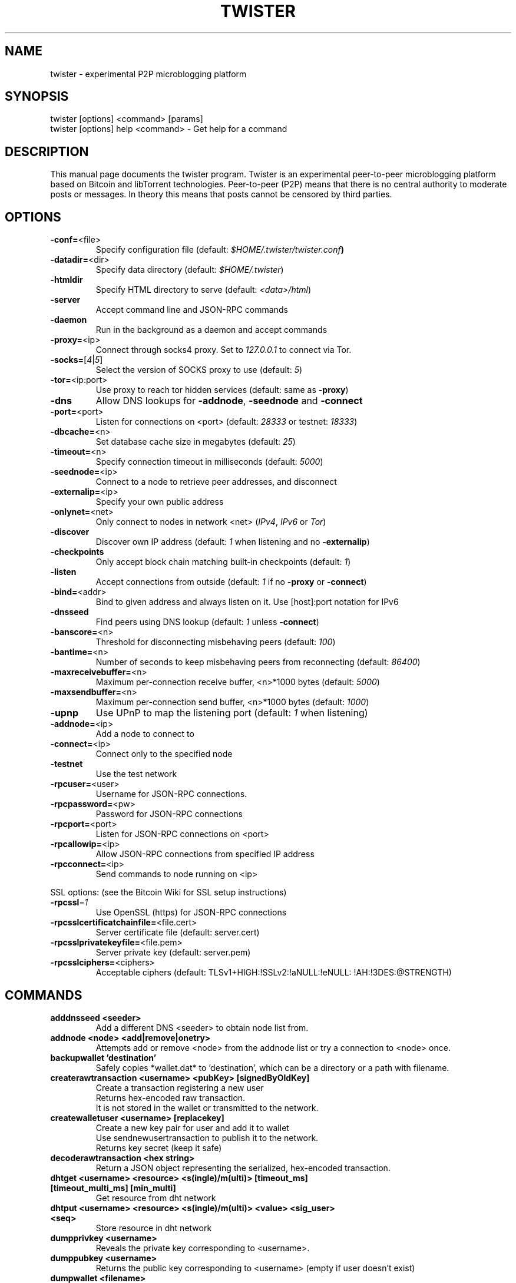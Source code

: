 .TH TWISTER "1" "October 2014" "0.9.26"
.SH NAME
twister \- experimental P2P microblogging platform
.SH SYNOPSIS
twister [options] <command> [params]
.TP
twister [options] help <command> \- Get help for a command
.SH DESCRIPTION
This  manual page documents the twister program.
Twister is an experimental peer-to-peer microblogging
platform based on Bitcoin and libTorrent technologies.
Peer-to-peer (P2P) means that there is no central
authority to moderate posts or messages. In theory this means
that posts cannot be censored by third parties.

.SH OPTIONS
.TP
\fB\-conf=\fR<file>
Specify configuration file (default: \fI$HOME/.twister/twister.conf\fB)
.TP
\fB\-datadir=\fR<dir>
Specify data directory (default: \fI$HOME/.twister\fR)
.TP
\fB\-htmldir\fR
Specify HTML directory to serve (default: \fI<data>/html\fR)
.TP
\fB\-server\fR
Accept command line and JSON\-RPC commands
.TP
\fB\-daemon\fR
Run in the background as a daemon and accept commands
.TP
\fB\-proxy=\fR<ip>
Connect through socks4 proxy. Set to \fI127.0.0.1\fR
to connect via Tor.
.TP
\fB\-socks=\fR[\fI4\fR|\fI5\fR]
Select the version of SOCKS proxy to use (default: \fI5\fR)
.TP
\fB\-tor=\fR<ip:port>
Use proxy to reach tor hidden services (default: same as \fB-proxy\fR)
.TP
\fB\-dns
Allow DNS lookups for \fB-addnode\fR, \fB-seednode\fR and \fB-connect\fR
.TP
\fB\-port=\fR<port>
Listen for connections on <port> (default: \fI28333\fR or testnet: \fI18333\fR)
.TP
\fB\-dbcache=\fR<n>
Set database cache size in megabytes (default: \fI25\fR)
.TP
\fB\-timeout=\fR<n>
Specify connection timeout in milliseconds (default: \fI5000\fR)

.TP
\fB\-seednode=\fR<ip>
Connect to a node to retrieve peer addresses, and disconnect
.TP
\fB\-externalip=\fR<ip>
Specify your own public address
.TP
\fB\-onlynet=\fR<net>
Only connect to nodes in network <net> (\fIIPv4\fR, \fIIPv6\fR or \fITor\fR)
.TP
\fB\-discover\fR
Discover own IP address (default: \fI1\fR when listening and no \fB-externalip\fR)
.TP
\fB\-checkpoints\fR
Only accept block chain matching built-in checkpoints (default: \fI1\fR)
.TP
\fB\-listen\fR
Accept connections from outside (default: \fI1\fR if no \fB-proxy\fR or \fB-connect\fR)
.TP
\fB\-bind=\fR<addr>
Bind to given address and always listen on it. Use [host]:port notation for IPv6
.TP
\fB\-dnsseed\fR
Find peers using DNS lookup (default: \fI1\fR unless \fB-connect\fR)
.TP
\fB\-banscore=\fR<n>
Threshold for disconnecting misbehaving peers (default: \fI100\fR)
.TP
\fB\-bantime=\fR<n>
Number of seconds to keep misbehaving peers from reconnecting (default: \fI86400\fR)
.TP
\fB\-maxreceivebuffer=\fR<n>
Maximum per-connection receive buffer, <n>*1000 bytes (default: \fI5000\fR)
.TP
\fB\-maxsendbuffer=\fR<n>
Maximum per-connection send buffer, <n>*1000 bytes (default: \fI1000\fR)
.TP
\fB\-upnp\fR
Use UPnP to map the listening port (default: \fI1\fR when listening)
.TP
\fB\-addnode=\fR<ip>
Add a node to connect to
.TP
\fB\-connect=\fR<ip>
Connect only to the specified node
.TP
\fB\-testnet\fR
Use the test network
.TP
\fB\-rpcuser=\fR<user>
Username for JSON\-RPC connections.
.TP
\fB\-rpcpassword=\fR<pw>
Password for JSON\-RPC connections
.TP
\fB\-rpcport=\fR<port>
Listen for JSON\-RPC connections on <port>
.TP
\fB\-rpcallowip=\fR<ip>
Allow JSON\-RPC connections from specified IP address
.TP
\fB\-rpcconnect=\fR<ip>
Send commands to node running on <ip>
.PP
SSL options: (see the Bitcoin Wiki for SSL setup instructions)
.TP
\fB\-rpcssl\fR=\fI1\fR
Use OpenSSL (https) for JSON\-RPC connections
.TP
\fB\-rpcsslcertificatchainfile=\fR<file.cert>
Server certificate file (default: server.cert)
.TP

\fB\-rpcsslprivatekeyfile=\fR<file.pem>
Server private key (default: server.pem)
.TP
\fB\-rpcsslciphers=\fR<ciphers>
Acceptable ciphers (default: TLSv1+HIGH:\:!SSLv2:\:!aNULL:\:!eNULL:\:!AH:\:!3DES:\:@STRENGTH)
.SH COMMANDS
.TP
\fBadddnsseed <seeder>\fR
Add a different DNS <seeder> to obtain node list from.
.TP
\fBaddnode <node> <add|remove|onetry>\fR
Attempts add or remove <node> from the addnode list or try a connection to <node> once.
.TP
\fBbackupwallet 'destination'\fR
Safely copies *wallet.dat* to 'destination', which can be a directory or a path with filename.
.TP
\fBcreaterawtransaction <username> <pubKey> [signedByOldKey]\fR
Create a transaction registering a new user
.br
Returns hex-encoded raw transaction.
.br
It is not stored in the wallet or transmitted to the network.
.TP
\fBcreatewalletuser <username> [replacekey]\fR
Create a new key pair for user and add it to wallet
.br
Use sendnewusertransaction to publish it to the network.
.br
Returns key secret (keep it safe)
.TP
\fBdecoderawtransaction <hex string>\fR
Return a JSON object representing the serialized, hex-encoded transaction.
.TP
\fBdhtget <username> <resource> <s(ingle)/m(ulti)> [timeout_ms] [timeout_multi_ms] [min_multi]\fR
Get resource from dht network
.TP
\fBdhtput <username> <resource> <s(ingle)/m(ulti)> <value> <sig_user> <seq>\fR
Store resource in dht network
.TP
\fBdumpprivkey <username>\fR
Reveals the private key corresponding to <username>.
.TP
\fBdumppubkey <username>\fR
Returns the public key corresponding to <username> (empty if user doesn't exist)
.TP
\fBdumpwallet <filename>\fR
Dumps all wallet keys in a human-readable format.
.TP
\fBencryptwallet <passphrase>\fR
Encrypts the wallet with <passphrase>.
.TP
\fBfollow <username> [follow_username1,follow_username2,...]\fR
start following users
.TP
\fBgetaddednodeinfo <dns> [node]\fR
Returns information about the given added node, or all added nodes
(note that onetry addnodes are not listed here).
.br
If dns is false, only a list of added nodes will be provided,
otherwise connected information will also be available.
.TP
\fBgetbestblockhash\fR
Returns the hash of the best (tip) block in the longest block chain.
.TP
\fBgetblock <hash> [verbose=true]\fR
If verbose is false, returns a string that is serialized, hex-encoded data for block <hash>.
.br
If verbose is true, returns an Object with information about block <hash>.
.TP
\fBgetblockcount\fR
Returns the number of blocks in the longest block chain.
.TP
\fBgetblockhash <index>\fR
Returns hash of block in best-block-chain at <index>
.TP
\fBgetblocktemplate [params]\fR
Returns data needed to construct a block to work on:
  "version" : block version
  "previousblockhash" : hash of current highest block
  "transactions" : contents of non-coinbase transactions that should be included in the next block
  "coinbaseaux" : data that should be included in coinbase
  "coinbasevalue" : maximum allowable input to coinbase transaction, including the generation award and transaction fees
  "target" : hash target
  "mintime" : minimum timestamp appropriate for next block
  "curtime" : current timestamp
  "mutable" : list of ways the block template may be changed
  "noncerange" : range of valid nonces
  "sigoplimit" : limit of sigops in blocks
  "sizelimit" : limit of block size
  "bits" : compressed target of next block
  "height" : height of the next block
See https://en.bitcoin.it/wiki/BIP_0022 for full specification.
.TP
\fBgetconnectioncount\fR
Returns the number of connections to other nodes.
.TP
\fBgetdifficulty\fR
Returns the proof-of-work difficulty as a multiple of the minimum difficulty.
.TP
\fBgetdirectmsgs <localuser> <count_per_user> '[{"username":username,"max_id":max_id,"since_id":since_id},...]'\fR
get (locally stored) decrypted direct messages sent/received by user <localuser>
.br
max_id and since_id may be omited. up to <count_per_user> are returned for each remote user.
.TP
\fBgetfollowing <username>\fR
get list of users we follow
.TP
\fBgetgenerate\fR
Returns boolean true if server is trying to generate bitcoins, false otherwise.
.TP
\fBsetgenerate 'generate' ['genproclimit']\fR
Generation is limited to ['genproclimit'] processors, \-1 is unlimited.
.TP
\fBgethashespersec\fR
Returns a recent hashes per second performance measurement while generating.
.TP
\fBgetinfo\fR
Returns an object containing server information.
.TP
\fBgetlasthave <username>\fR
get last 'have' (higher post number) of each user user we follow
.TP
\fBgetlastsoftcheckpoint\fR
Returns votes of last soft checkpoint
.TP
\fBgetmininginfo\fR
Returns an object containing mining-related information.
.TP
\fBgetnumpieces <username>\fR
get number of posts already downloaded for each user user we follow
.TP
\fBgetpeerinfo\fR
Returns data about each connected network node
.TP
\fBgetposts <count> '[{"username":username,"max_id":max_id,"since_id":since_id},...]' [flags]\fR
get posts from users
.br
max_id and since_id may be omited
.TP
\fBgetrawmempool\fR
Returns all transaction ids in memory pool.
.TP
\fBgetrawtransaction <username> [verbose=0]\fR
If verbose=0, returns a string that is
serialized, hex-encoded data for <txid>.
.br
If verbose is non-zero, returns an Object
with information about transaction.
.TP
\fBgetspammsg\fR
get spam message attached to generated blocks
.TP
\fBsetspammsg <username> <msg>\fR
Set spam message attached to generated blocks
.TP
\fBgetspamposts <count> [max_id] [since_id]\fR
get spam posts from blockchain
.br
max_id and since_id may be omited (or -1)
.TP
\fBgettransaction 'txid'\fR
Returns information about a specific transaction, given hexadecimal transaction ID.
.TP
\fBgettrendinghashtags <count>\fR
obtain list of trending hashtags
.TP
\fBgetwork [data]\fR
If [data] is not specified, returns formatted hash data to work on:
  "midstate" : precomputed hash state after hashing the first half of the data (DEPRECATED)
  "data" : block data
  "hash1" : formatted hash buffer for second hash (DEPRECATED)
  "target" : little endian hash target
If [data] is specified, tries to solve the block and returns true if it was successful
.TP
\fBhelp 'command'\fR
List commands, or get help for a command.
.TP
\fBimportprivkey <bitcoinprivkey> <username> [rescan=true] [allow_new_user=false]\fR
Adds a private key (as returned by dumpprivkey) to your wallet.
.TP
\fBimportwallet <filename>\fR
Imports keys from a wallet dump file (see dumpwallet).
.TP
\fBlistsinceblock [blockhash] [target-confirmations]\fR
Get all transactions in blocks since block [blockhash], or all transactions if omitted
.TP
\fBlisttransactions [account] [count=10] [from=0]\fR
Returns up to [count] most recent transactions skipping the first [from] transactions for account [account].
.TP
\fBlistusernamespartial <username_starts_with> <count> [exact_match=false]\fR
get list of usernames starting with
.TP
\fBlistwalletusers\fR
Returns the list of wallet usernames.
.TP
\fBnewdirectmsg <from> <k> <to> <msg> [copy_self=false]\fR
Post a new dm to swarm.
.br
if copy_self true will increase k twice (two DMs)
.TP
\fBnewpostmsg <username> <k> <msg> [reply_n] [reply_k]\fR
Post a new message to swarm
.TP
\fBnewrtmsg <username> <k> <rt_v_object>\fR
Post a new RT to swarm
.TP
\fBrecheckusertorrent <username>\fR
recheck all posts in a given torrent. this may be useful if
post validation rules became stricter
.TP
\fBrescandirectmsgs <username>\fR
rescan all streams of users we follow for new and old directmessages
.TP
\fBsearch <scope> <text> <count> ['{"username":username,"mode":"exact"|"all"|"any","case":"sensitive"|"insensitive","agemin":agemin,"agemax":agemin}']\fR
search text in available data
.br
<scope> is data area: messages, directmsgs, profiles, users, hashtags
.br
<text> is a phrase to search
.br
up to <count> entries are returned
.br
<username> in messages scope is optional and allows to search in username's messages only
.br
<username> in directmsgs scope is required and sets whose conversation to search
.br
"mode" and "case" are search mode options
.br
"agemin" and "agemax" (days) are message date filter
.br
"mode", "case", "agemin", and "agemax" are optional
.TP
\fBsendnewusertransaction <username>\fR
Send a transaction registering a previously created new user
using createwalletuser or imported to the wallet
.br
Submits raw transaction (serialized, hex-encoded) to local node and network.
.TP
\fBsendrawtransaction <hex string>\fR
Submits raw transaction (serialized, hex-encoded) to local node and network.
.TP
\fBsignmessage <username> <message>\fR
Sign a message with the private key of an address
.TP
\fBstop\fR
Stop Twister server.
.TP
\fBsubmitblock <hex data> [optional-params-obj]\fR
[optional-params-obj] parameter is currently ignored.
.br
Attempts to submit new block to network.
.br
See https://en.bitcoin.it/wiki/BIP_0022 for full specification.
.TP
\fBtorrentstatus <username>\fR
report torrent status
.TP
\fBunfollow <username> [unfollow_username1,unfollow_username2,...]\fR
stop following users
.TP
\fBverifychain [check level] [num blocks]\fR
Verifies blockchain database.
.TP
\fBverifymessage <username> <signature> <message>\fR
Verify a signed message
.SH "SEE ALSO"
twister.conf(5)
.SH AUTHOR
This manual page was written by kytv <killyourtv@i2pmail.org> for the Debian
system (but may be used by others). Permission is granted to copy, distribute
and/or modify this document under the terms of the MIT License.
